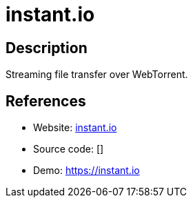 = instant.io

:Name:          instant.io
:Language:      instant.io
:License:       MIT
:Topic:         File Sharing and Synchronization
:Category:      Distributed filesystems
:Subcategory:   Peer-to-peer filesharing

// END-OF-HEADER. DO NOT MODIFY OR DELETE THIS LINE

== Description

Streaming file transfer over WebTorrent.

== References

* Website: https://github.com/feross/instant.io[instant.io]
* Source code: []
* Demo: https://instant.io[https://instant.io]
